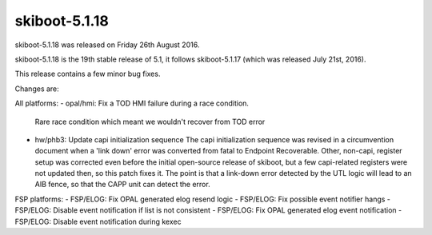 skiboot-5.1.18
--------------

skiboot-5.1.18 was released on Friday 26th August 2016.

skiboot-5.1.18 is the 19th stable release of 5.1, it follows skiboot-5.1.17
(which was released July 21st, 2016).

This release contains a few minor bug fixes.

Changes are:

All platforms:
- opal/hmi: Fix a TOD HMI failure during a race condition.
  Rare race condition which meant we wouldn't recover from TOD error

- hw/phb3: Update capi initialization sequence
  The capi initialization sequence was revised in a circumvention
  document when a 'link down' error was converted from fatal to Endpoint
  Recoverable. Other, non-capi, register setup was corrected even before
  the initial open-source release of skiboot, but a few capi-related
  registers were not updated then, so this patch fixes it.
  The point is that a link-down error detected by the UTL logic will
  lead to an AIB fence, so that the CAPP unit can detect the error.

FSP platforms:
- FSP/ELOG: Fix OPAL generated elog resend logic
- FSP/ELOG: Fix possible event notifier hangs
- FSP/ELOG: Disable event notification if list is not consistent
- FSP/ELOG: Fix OPAL generated elog event notification
- FSP/ELOG: Disable event notification during kexec
